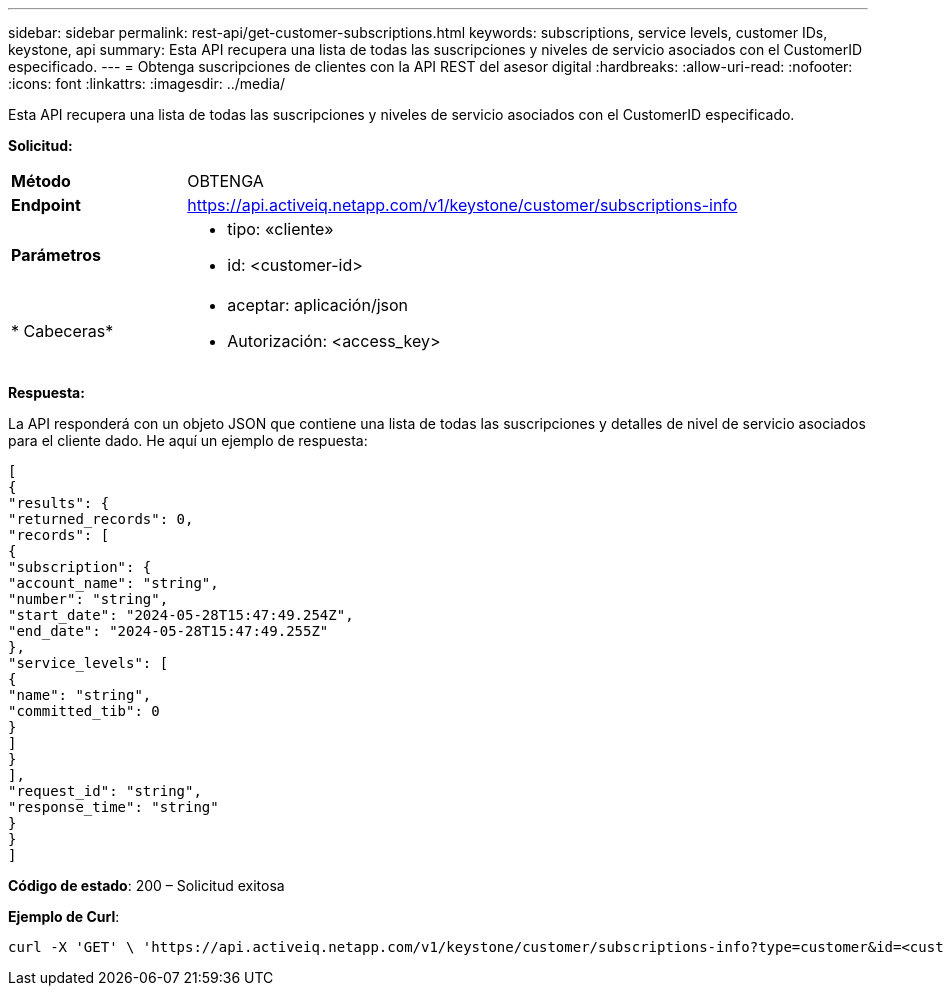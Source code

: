 ---
sidebar: sidebar 
permalink: rest-api/get-customer-subscriptions.html 
keywords: subscriptions, service levels, customer IDs, keystone, api 
summary: Esta API recupera una lista de todas las suscripciones y niveles de servicio asociados con el CustomerID especificado. 
---
= Obtenga suscripciones de clientes con la API REST del asesor digital
:hardbreaks:
:allow-uri-read: 
:nofooter: 
:icons: font
:linkattrs: 
:imagesdir: ../media/


[role="lead"]
Esta API recupera una lista de todas las suscripciones y niveles de servicio asociados con el CustomerID especificado.

*Solicitud:*

[cols="24%,76%"]
|===


| *Método* | OBTENGA 


| *Endpoint* | https://api.activeiq.netapp.com/v1/keystone/customer/subscriptions-info[] 


| *Parámetros*  a| 
* tipo: «cliente»
* id: <customer-id>




| * Cabeceras*  a| 
* aceptar: aplicación/json
* Autorización: <access_key>


|===
*Respuesta:*

La API responderá con un objeto JSON que contiene una lista de todas las suscripciones y detalles de nivel de servicio asociados para el cliente dado. He aquí un ejemplo de respuesta:

[listing]
----
[
{
"results": {
"returned_records": 0,
"records": [
{
"subscription": {
"account_name": "string",
"number": "string",
"start_date": "2024-05-28T15:47:49.254Z",
"end_date": "2024-05-28T15:47:49.255Z"
},
"service_levels": [
{
"name": "string",
"committed_tib": 0
}
]
}
],
"request_id": "string",
"response_time": "string"
}
}
]
----
*Código de estado*: 200 – Solicitud exitosa

*Ejemplo de Curl*:

[source, curl]
----
curl -X 'GET' \ 'https://api.activeiq.netapp.com/v1/keystone/customer/subscriptions-info?type=customer&id=<customerID>' \ -H 'accept: application/json' \ -H 'authorizationToken: <access-key>'
----